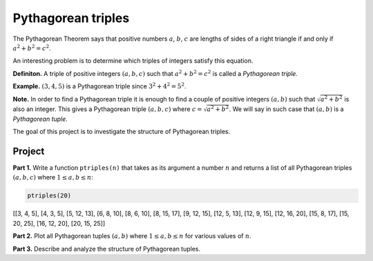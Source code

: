 Pythagorean triples
===================

..
    Comment:
    .. rubric:: due: Saturday, March 4, 11:59 PM

The Pythagorean Theorem says that positive numbers :math:`a`,
:math:`b`, :math:`c` are lengths of sides of a right triangle if and
only if :math:`a^2 + b^2 = c^2`.

.. image:: pythagorean_triples-1.svg
   :width: 170px
   :align: center


An interesting problem is to determine which triples of integers satisfy
this equation.

**Definiton.** A triple of positive integers :math:`(a, b, c)` such that
:math:`a^2 + b^2 = c^2` is called a *Pythagorean triple*.

**Example.** :math:`(3, 4, 5)` is a Pythagorean triple since
:math:`3^2 + 4^2 = 5^2`.

**Note.** In order to find a Pythagorean triple it is enough to
find a couple of positive integers :math:`(a, b)` such that
:math:`\sqrt{a^2 + b^2}` is also an integer. This gives a
Pythagorean triple :math:`(a, b, c)` where
:math:`c = \sqrt{a^2 + b^2}`. We will say in such case that
:math:`(a, b)` is a *Pythagorean tuple*.

The goal of this project is to investigate the structure of Pythagorean
triples.

Project
-------

**Part 1.** Write a function ``ptriples(n)`` that takes as its argument
a number :math:`n` and returns a list of all  Pythagorean triples :math:`(a, b, c)`
where :math:`1 \leq a, b \leq n`:



.. code:: python

    ptriples(20)




.. container:: output

    [[3, 4, 5],
    [4, 3, 5],
    [5, 12, 13],
    [6, 8, 10],
    [8, 6, 10],
    [8, 15, 17],
    [9, 12, 15],
    [12, 5, 13],
    [12, 9, 15],
    [12, 16, 20],
    [15, 8, 17],
    [15, 20, 25],
    [16, 12, 20],
    [20, 15, 25]]



**Part 2.** Plot all Pythagorean tuples :math:`(a, b)` where
:math:`1\leq a, b \leq n` for various values of :math:`n`.

**Part 3.** Describe and analyze the structure of Pythagorean tuples.
